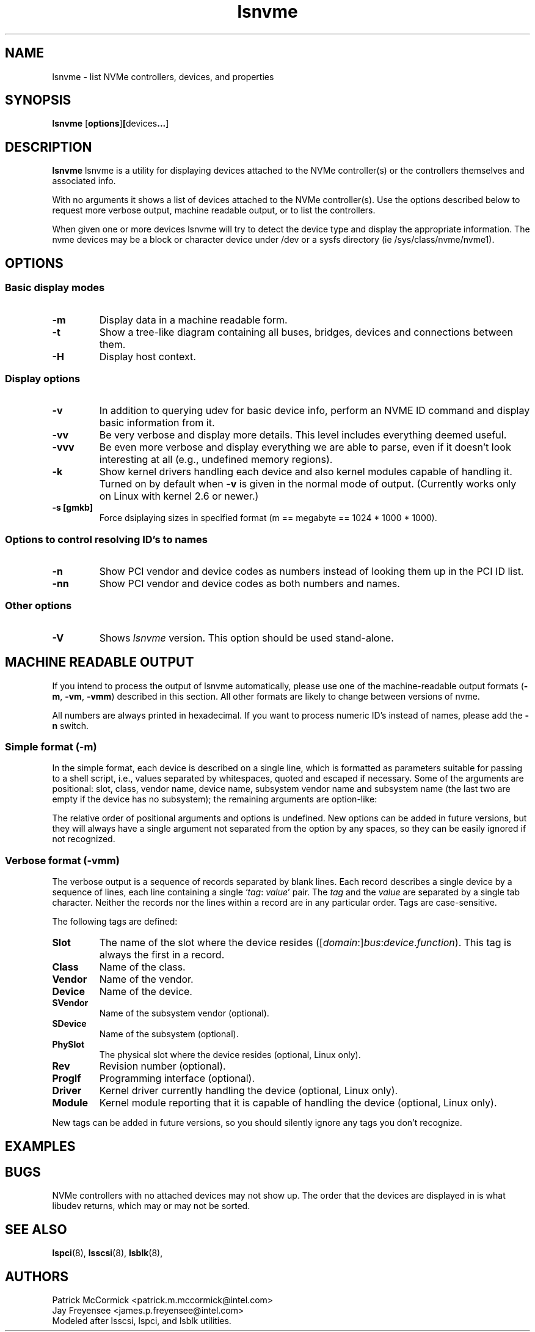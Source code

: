 .TH lsnvme 8 "24 AUgust 2015" "lsnvme-0.1"
.IX lsnvme
.SH NAME
lsnvme \- list NVMe controllers, devices, and properties
.SH SYNOPSIS
.B lsnvme
.RB [ options ] [ devices ... ]
.SH DESCRIPTION
.B lsnvme
lsnvme is a utility for displaying devices attached to the NVMe controller(s)
or the controllers themselves and associated info.

With no arguments it shows a list of devices attached to the NVMe controller(s).
Use the options described below to request more verbose output, machine 
readable output, or to list the controllers.

When given one or more devices lsnvme will try to detect the device type and
display the appropriate information. The nvme devices may be a block or character
device under /dev or a sysfs directory (ie /sys/class/nvme/nvme1).

.SH OPTIONS

.SS Basic display modes
.TP
.B -m
Display data in a machine readable form.
.TP
.B -t
Show a tree-like diagram containing all buses, bridges, devices and connections
between them.
.TP
.B -H
Display host context.

.SS Display options
.TP
.B -v
In addition to querying udev for basic device info, perform an NVME ID command and
display basic information from it.
.TP
.B -vv
Be very verbose and display more details. This level includes everything deemed
useful.
.TP
.B -vvv
Be even more verbose and display everything we are able to parse,
even if it doesn't look interesting at all (e.g., undefined memory regions).
.TP
.B -k
Show kernel drivers handling each device and also kernel modules capable of handling it.
Turned on by default when
.B -v
is given in the normal mode of output.
(Currently works only on Linux with kernel 2.6 or newer.)
.TP
.B -s [gmkb]
Force dsiplaying sizes in specified format (m == megabyte == 1024 * 1000 * 1000).

.SS Options to control resolving ID's to names
.TP
.B -n
Show PCI vendor and device codes as numbers instead of looking them up in the
PCI ID list.
.TP
.B -nn
Show PCI vendor and device codes as both numbers and names.

.SS Other options
.TP
.B -V
Shows
.I lsnvme
version. This option should be used stand-alone.

.SH MACHINE READABLE OUTPUT
If you intend to process the output of lsnvme automatically, please use one of the
machine-readable output formats
.RB ( -m ,
.BR -vm ,
.BR -vmm )
described in this section. All other formats are likely to change
between versions of nvme.

.P
All numbers are always printed in hexadecimal. If you want to process numeric ID's instead of
names, please add the
.B -n
switch.

.SS Simple format (-m)

In the simple format, each device is described on a single line, which is
formatted as parameters suitable for passing to a shell script, i.e., values
separated by whitespaces, quoted and escaped if necessary.
Some of the arguments are positional: slot, class, vendor name, device name,
subsystem vendor name and subsystem name (the last two are empty if
the device has no subsystem); the remaining arguments are option-like:
.P
The relative order of positional arguments and options is undefined.
New options can be added in future versions, but they will always
have a single argument not separated from the option by any spaces,
so they can be easily ignored if not recognized.

.SS Verbose format (-vmm)

The verbose output is a sequence of records separated by blank lines.
Each record describes a single device by a sequence of lines, each line
containing a single
.RI ` tag :
.IR value '
pair. The
.I tag
and the
.I value
are separated by a single tab character.
Neither the records nor the lines within a record are in any particular order.
Tags are case-sensitive.

.P
The following tags are defined:

.TP
.B Slot
The name of the slot where the device resides
.RI ([ domain :] bus : device . function ).
This tag is always the first in a record.

.TP
.B Class
Name of the class.

.TP
.B Vendor
Name of the vendor.

.TP
.B Device
Name of the device.

.TP
.B SVendor
Name of the subsystem vendor (optional).

.TP
.B SDevice
Name of the subsystem (optional).

.TP
.B PhySlot
The physical slot where the device resides (optional, Linux only).

.TP
.B Rev
Revision number (optional).

.TP
.B ProgIf
Programming interface (optional).

.TP
.B Driver
Kernel driver currently handling the device (optional, Linux only).

.TP
.B Module
Kernel module reporting that it is capable of handling the device
(optional, Linux only).

.P
New tags can be added in future versions, so you should silently ignore any tags you don't recognize.

.SH EXAMPLES
.SH BUGS
NVMe controllers with no attached devices may not show up.
The order that the devices are displayed in is what libudev returns, which may or may not be sorted.

.SH SEE ALSO
.BR lspci (8),
.BR lsscsi (8),
.BR lsblk (8),

.SH AUTHORS
.nf
Patrick McCormick <patrick.m.mccormick@intel.com>
Jay Freyensee <james.p.freyensee@intel.com>
.fi
Modeled after lsscsi, lspci, and lsblk utilities.
